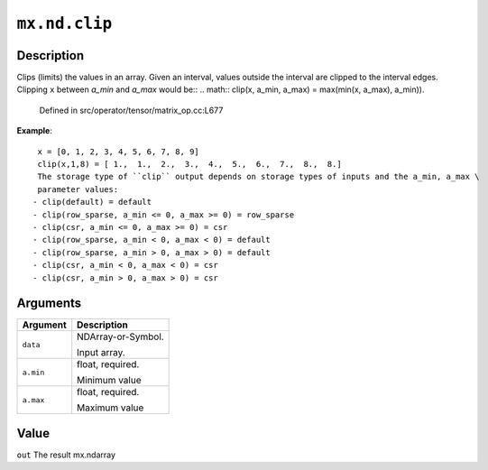 

``mx.nd.clip``
============================

Description
----------------------

Clips (limits) the values in an array.
Given an interval, values outside the interval are clipped to the interval edges.
Clipping ``x`` between `a_min` and `a_max` would be::
.. math::
clip(x, a_min, a_max) = \max(\min(x, a_max), a_min)).  

	Defined in src/operator/tensor/matrix_op.cc:L677

**Example**::

	 x = [0, 1, 2, 3, 4, 5, 6, 7, 8, 9]
	 clip(x,1,8) = [ 1.,  1.,  2.,  3.,  4.,  5.,  6.,  7.,  8.,  8.]
	 The storage type of ``clip`` output depends on storage types of inputs and the a_min, a_max \
	 parameter values:
	- clip(default) = default
	- clip(row_sparse, a_min <= 0, a_max >= 0) = row_sparse
	- clip(csr, a_min <= 0, a_max >= 0) = csr
	- clip(row_sparse, a_min < 0, a_max < 0) = default
	- clip(row_sparse, a_min > 0, a_max > 0) = default
	- clip(csr, a_min < 0, a_max < 0) = csr
	- clip(csr, a_min > 0, a_max > 0) = csr
	 
	 
Arguments
------------------

+----------------------------------------+------------------------------------------------------------+
| Argument                               | Description                                                |
+========================================+============================================================+
| ``data``                               | NDArray-or-Symbol.                                         |
|                                        |                                                            |
|                                        | Input array.                                               |
+----------------------------------------+------------------------------------------------------------+
| ``a.min``                              | float, required.                                           |
|                                        |                                                            |
|                                        | Minimum value                                              |
+----------------------------------------+------------------------------------------------------------+
| ``a.max``                              | float, required.                                           |
|                                        |                                                            |
|                                        | Maximum value                                              |
+----------------------------------------+------------------------------------------------------------+

Value
----------

``out`` The result mx.ndarray


